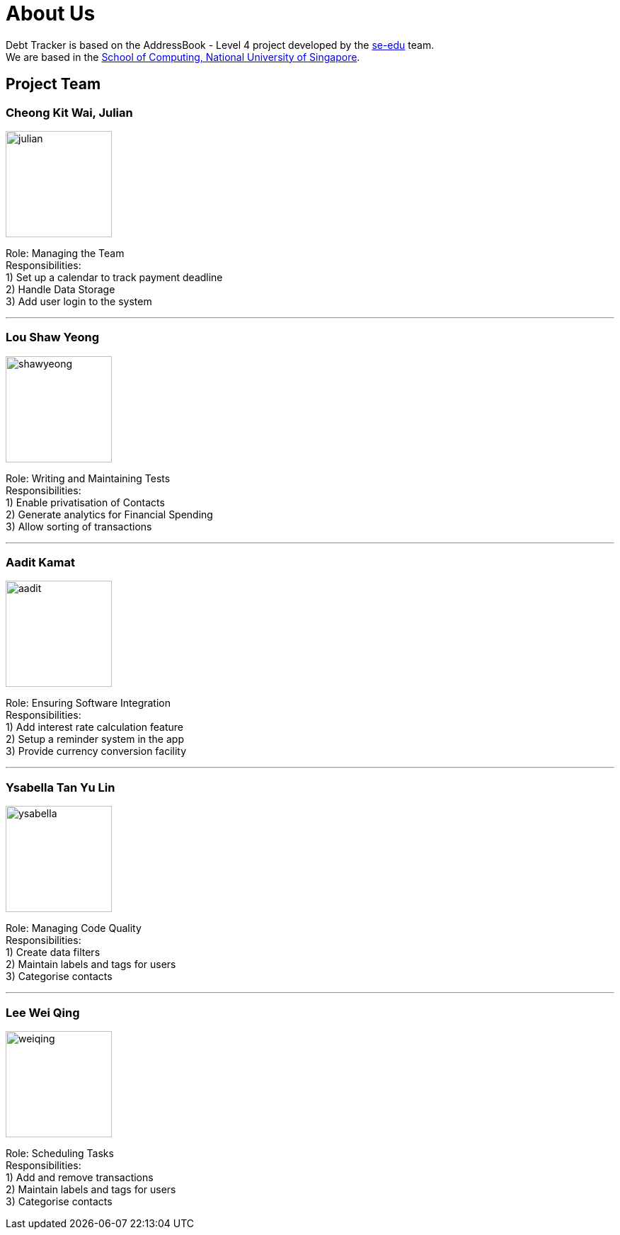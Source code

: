 = About Us
:site-section: AboutUs
:relfileprefix: team/
:imagesDir: images
:stylesDir: stylesheets

Debt Tracker is based on the AddressBook - Level 4 project developed by the https://se-edu.github.io/docs/Team.html[se-edu] team. +
We are based in the http://www.comp.nus.edu.sg[School of Computing, National University of Singapore].

== Project Team

=== Cheong Kit Wai, Julian
image::julian.png[width="150", align="left"]

Role: Managing the Team +
Responsibilities: +
1) Set up a calendar to track payment deadline +
2) Handle Data Storage +
3) Add user login to the system

'''

=== Lou Shaw Yeong
image::shawyeong.png[width="150", align="left"]

Role: Writing and Maintaining Tests +
Responsibilities: +
1) Enable privatisation of Contacts +
2) Generate analytics for Financial Spending +
3) Allow sorting of transactions

'''

=== Aadit Kamat
image::aadit.png[width="150", align="left"]

Role: Ensuring Software Integration +
Responsibilities: +
1) Add interest rate calculation feature +
2) Setup a reminder system in the app +
3) Provide currency conversion facility

'''

=== Ysabella Tan Yu Lin
image::ysabella.png[width="150", align="left"]

Role: Managing Code Quality +
Responsibilities: +
1) Create data filters +
2) Maintain labels and tags for users +
3) Categorise contacts

'''

=== Lee Wei Qing
image::weiqing.png[width="150", align="left"]

Role: Scheduling Tasks +
Responsibilities: +
1) Add and remove transactions +
2) Maintain labels and tags for users +
3) Categorise contacts

